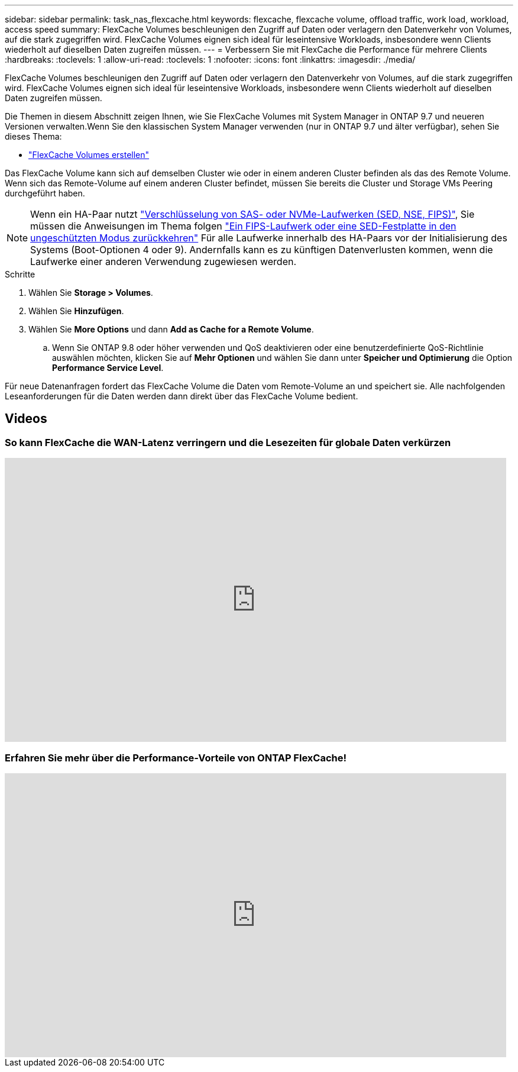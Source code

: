 ---
sidebar: sidebar 
permalink: task_nas_flexcache.html 
keywords: flexcache, flexcache volume, offload traffic, work load, workload, access speed 
summary: FlexCache Volumes beschleunigen den Zugriff auf Daten oder verlagern den Datenverkehr von Volumes, auf die stark zugegriffen wird. FlexCache Volumes eignen sich ideal für leseintensive Workloads, insbesondere wenn Clients wiederholt auf dieselben Daten zugreifen müssen. 
---
= Verbessern Sie mit FlexCache die Performance für mehrere Clients
:hardbreaks:
:toclevels: 1
:allow-uri-read: 
:toclevels: 1
:nofooter: 
:icons: font
:linkattrs: 
:imagesdir: ./media/


[role="lead"]
FlexCache Volumes beschleunigen den Zugriff auf Daten oder verlagern den Datenverkehr von Volumes, auf die stark zugegriffen wird. FlexCache Volumes eignen sich ideal für leseintensive Workloads, insbesondere wenn Clients wiederholt auf dieselben Daten zugreifen müssen.

Die Themen in diesem Abschnitt zeigen Ihnen, wie Sie FlexCache Volumes mit System Manager in ONTAP 9.7 und neueren Versionen verwalten.Wenn Sie den klassischen System Manager verwenden (nur in ONTAP 9.7 und älter verfügbar), sehen Sie dieses Thema:

* https://docs.netapp.com/us-en/ontap-sm-classic/online-help-96-97/task_creating_flexcache_volumes.html["FlexCache Volumes erstellen"^]


Das FlexCache Volume kann sich auf demselben Cluster wie oder in einem anderen Cluster befinden als das des Remote Volume. Wenn sich das Remote-Volume auf einem anderen Cluster befindet, müssen Sie bereits die Cluster und Storage VMs Peering durchgeführt haben.


NOTE: Wenn ein HA-Paar nutzt link:https://docs.netapp.com/us-en/ontap/encryption-at-rest/support-storage-encryption-concept.html["Verschlüsselung von SAS- oder NVMe-Laufwerken (SED, NSE, FIPS)"], Sie müssen die Anweisungen im Thema folgen link:https://docs.netapp.com/us-en/ontap/encryption-at-rest/return-seds-unprotected-mode-task.html["Ein FIPS-Laufwerk oder eine SED-Festplatte in den ungeschützten Modus zurückkehren"] Für alle Laufwerke innerhalb des HA-Paars vor der Initialisierung des Systems (Boot-Optionen 4 oder 9). Andernfalls kann es zu künftigen Datenverlusten kommen, wenn die Laufwerke einer anderen Verwendung zugewiesen werden.

.Schritte
. Wählen Sie *Storage > Volumes*.
. Wählen Sie *Hinzufügen*.
. Wählen Sie *More Options* und dann *Add as Cache for a Remote Volume*.
+
.. Wenn Sie ONTAP 9.8 oder höher verwenden und QoS deaktivieren oder eine benutzerdefinierte QoS-Richtlinie auswählen möchten, klicken Sie auf *Mehr Optionen* und wählen Sie dann unter *Speicher und Optimierung* die Option *Performance Service Level*.




Für neue Datenanfragen fordert das FlexCache Volume die Daten vom Remote-Volume an und speichert sie. Alle nachfolgenden Leseanforderungen für die Daten werden dann direkt über das FlexCache Volume bedient.



== Videos



=== So kann FlexCache die WAN-Latenz verringern und die Lesezeiten für globale Daten verkürzen

video::rbbH0l74RWc[youtube,width=848,height=480]


=== Erfahren Sie mehr über die Performance-Vorteile von ONTAP FlexCache!

video::bWi1-8Ydkpg[youtube,width=848,height=480]